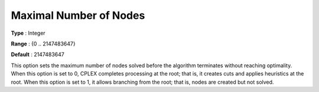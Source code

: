 .. _CPLEX_MIP_-_Max_Nr_of_Nodes:


Maximal Number of Nodes
=======================



**Type** :	Integer	

**Range** :	{0 .. 2147483647}	

**Default** :	2147483647	



This option sets the maximum number of nodes solved before the algorithm terminates without reaching optimality. When this option is set to 0, CPLEX completes processing at the root; that is, it creates cuts and applies heuristics at the root. When this option is set to 1, it allows branching from the root; that is, nodes are created but not solved.



